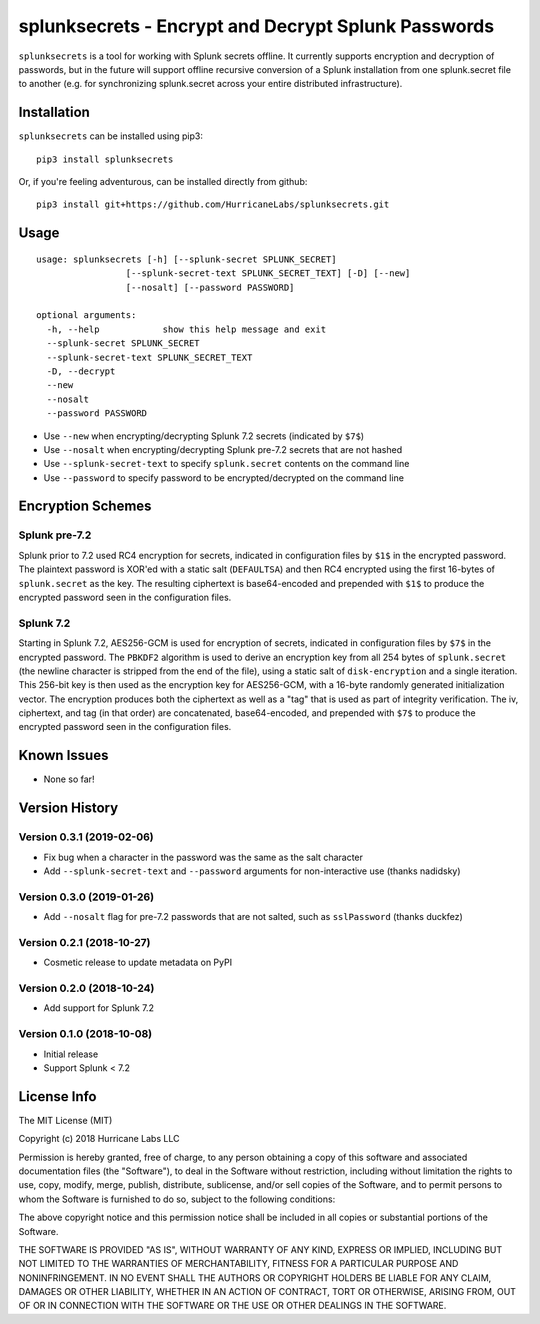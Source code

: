 splunksecrets - Encrypt and Decrypt Splunk Passwords
================================================================================

|Build Status| |codecov.io|

``splunksecrets`` is a tool for working with Splunk secrets offline. It currently
supports encryption and decryption of passwords, but in the future will support
offline recursive conversion of a Splunk installation from one splunk.secret
file to another (e.g. for synchronizing splunk.secret across your entire
distributed infrastructure).

Installation
------------

``splunksecrets`` can be installed using pip3:

::

    pip3 install splunksecrets

Or, if you're feeling adventurous, can be installed directly from
github:

::

    pip3 install git+https://github.com/HurricaneLabs/splunksecrets.git

Usage
-----

::

    usage: splunksecrets [-h] [--splunk-secret SPLUNK_SECRET]
                     [--splunk-secret-text SPLUNK_SECRET_TEXT] [-D] [--new]
                     [--nosalt] [--password PASSWORD]

    optional arguments:
      -h, --help            show this help message and exit
      --splunk-secret SPLUNK_SECRET
      --splunk-secret-text SPLUNK_SECRET_TEXT
      -D, --decrypt
      --new
      --nosalt
      --password PASSWORD

-  Use ``--new`` when encrypting/decrypting Splunk 7.2 secrets (indicated by ``$7$``)
-  Use ``--nosalt`` when encrypting/decrypting Splunk pre-7.2 secrets that are not hashed
-  Use ``--splunk-secret-text`` to specify ``splunk.secret`` contents on the command line
-  Use ``--password`` to specify password to be encrypted/decrypted on the command line

Encryption Schemes
------------------

Splunk pre-7.2
~~~~~~~~~~~~~~

Splunk prior to 7.2 used RC4 encryption for secrets, indicated in configuration files by ``$1$``
in the encrypted password. The plaintext password is XOR'ed with a static salt (``DEFAULTSA``) and
then RC4 encrypted using the first 16-bytes of ``splunk.secret`` as the key. The resulting
ciphertext is base64-encoded and prepended with ``$1$`` to produce the encrypted password seen in
the configuration files.

Splunk 7.2
~~~~~~~~~~

Starting in Splunk 7.2, AES256-GCM is used for encryption of secrets, indicated in configuration
files by ``$7$`` in the encrypted password. The ``PBKDF2`` algorithm is used to derive an
encryption key from all 254 bytes of ``splunk.secret`` (the newline character is stripped from the
end of the file), using a static salt of ``disk-encryption`` and a single iteration. This 256-bit
key is then used as the encryption key for AES256-GCM, with a 16-byte randomly generated
initialization vector. The encryption produces both the ciphertext as well as a "tag" that is
used as part of integrity verification. The iv, ciphertext, and tag (in that order) are
concatenated, base64-encoded, and prepended with ``$7$`` to produce the encrypted password seen in
the configuration files.

Known Issues
------------
-  None so far!

Version History
---------------

Version 0.3.1 (2019-02-06)
~~~~~~~~~~~~~~~~~~~~~~~~~~

- Fix bug when a character in the password was the same as the salt character
- Add ``--splunk-secret-text`` and ``--password`` arguments for non-interactive use (thanks
  nadidsky)

Version 0.3.0 (2019-01-26)
~~~~~~~~~~~~~~~~~~~~~~~~~~

- Add ``--nosalt`` flag for pre-7.2 passwords that are not salted, such as ``sslPassword`` (thanks
  duckfez)

Version 0.2.1 (2018-10-27)
~~~~~~~~~~~~~~~~~~~~~~~~~~

- Cosmetic release to update metadata on PyPI

Version 0.2.0 (2018-10-24)
~~~~~~~~~~~~~~~~~~~~~~~~~~

- Add support for Splunk 7.2

Version 0.1.0 (2018-10-08)
~~~~~~~~~~~~~~~~~~~~~~~~~~

-  Initial release
-  Support Splunk < 7.2

License Info
------------

The MIT License (MIT)

Copyright (c) 2018 Hurricane Labs LLC

Permission is hereby granted, free of charge, to any person obtaining a copy
of this software and associated documentation files (the "Software"), to deal
in the Software without restriction, including without limitation the rights
to use, copy, modify, merge, publish, distribute, sublicense, and/or sell
copies of the Software, and to permit persons to whom the Software is
furnished to do so, subject to the following conditions:

The above copyright notice and this permission notice shall be included in
all copies or substantial portions of the Software.

THE SOFTWARE IS PROVIDED "AS IS", WITHOUT WARRANTY OF ANY KIND, EXPRESS OR
IMPLIED, INCLUDING BUT NOT LIMITED TO THE WARRANTIES OF MERCHANTABILITY,
FITNESS FOR A PARTICULAR PURPOSE AND NONINFRINGEMENT. IN NO EVENT SHALL THE
AUTHORS OR COPYRIGHT HOLDERS BE LIABLE FOR ANY CLAIM, DAMAGES OR OTHER
LIABILITY, WHETHER IN AN ACTION OF CONTRACT, TORT OR OTHERWISE, ARISING FROM,
OUT OF OR IN CONNECTION WITH THE SOFTWARE OR THE USE OR OTHER DEALINGS IN
THE SOFTWARE.

.. |Build Status| image:: https://travis-ci.org/HurricaneLabs/splunksecrets.svg?branch=master
    :target: https://travis-ci.org/HurricaneLabs/splunksecrets
.. |codecov.io| image:: https://codecov.io/gh/HurricaneLabs/splunksecrets/branch/master/graph/badge.svg
    :target: https://codecov.io/gh/HurricaneLabs/splunksecrets
